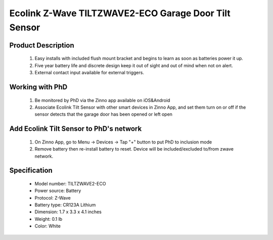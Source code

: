 Ecolink Z-Wave TILTZWAVE2-ECO Garage Door Tilt Sensor
--------------------------------

	.. image:: ../../images/door_sensor/ecolink_tilt_sensor.jpg
	.. :align: left

Product Description
~~~~~~~~~~~~~~~~~~~~~~
	#. Easy installs with included flush mount bracket and begins to learn as soon as batteries power it up. 
	#. Five year battery life and discrete design keep it out of sight and out of mind when not on alert. 
	#. External contact input available for external triggers.

Working with PhD
~~~~~~~~~~~~~~~~~~~~~~~~~~~~~~~~~~~
	#. Be monitored by PhD via the Zinno app available on iOS&Android
	#. Associate Ecolink Tilt Sensor with other smart devices in Zinno App, and set them turn on or off if the sensor detects that the garage door has been opened or left open
	
Add Ecolink Tilt Sensor to PhD's network
~~~~~~~~~~~~~~~~~~~~~~~~~~~~~~~~~~~~~~~~
	#. On Zinno App, go to Menu → Devices → Tap "+" button to put PhD to inclusion mode
	#. Remove battery then re-install battery to reset. Device will be included/excluded to/from zwave network.
	
	.. image:: ../../images/door_sensor/ecolink_tilt_sensor_i.jpg
	.. :align: left
	
Specification
~~~~~~~~~~~~~~~~~~~~~~
	- Model number: 				TILTZWAVE2-ECO
	- Power source: 				Battery
	- Protocol: 					Z-Wave
	- Battery type: 				CR123A Lithium
	- Dimension:					1.7 x 3.3 x 4.1 inches
	- Weight:						0.1 lb
	- Color: 						White

.. Inclusion/Exclusion to/from a network
.. ~~~~~~~~~~~~~~~~~~~~~~~
	#. Put controller to Inclusion/Exclusion mode
	#. Remove battery then re-install battery to reset. Device will be included/excluded to/from zwave network.
	
	.. image:: ../../images/door_sensor/ecolink_tilt_sensor_i.jpg
	.. :align: left
	
.. Link in Amazon
.. ~~~~~~~~~~~~~~~~~~~
	https://www.amazon.com/Ecolink-Z-Wave-Wireless-Tilt-Sensor/dp/B00HGVJRX2/
	
.. Configuration description
.. ~~~~~~~~~~~~~~~~~~~~~~~~~~
	#. Parameter 99: Send basic set 0x00 to associated devices when door sensor door is closed
		- Parameter: 99 (0x63)
		- Size: 1 byte
		- Value:
			(1) 0 = disable feature
			(2) 1 = enable feature
		- Default: 0
